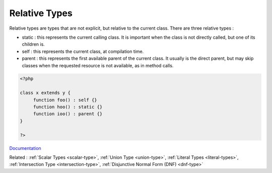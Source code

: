 .. _relative-types:
.. meta::
	:description:
		Relative Types: Relative types are types that are not explicit, but relative to the current class.
	:twitter:card: summary_large_image
	:twitter:site: @exakat
	:twitter:title: Relative Types
	:twitter:description: Relative Types: Relative types are types that are not explicit, but relative to the current class
	:twitter:creator: @exakat
	:og:title: Relative Types
	:og:type: article
	:og:description: Relative types are types that are not explicit, but relative to the current class
	:og:url: https://php-dictionary.readthedocs.io/en/latest/dictionary/relative-types.ini.html
	:og:locale: en


Relative Types
--------------

Relative types are types that are not explicit, but relative to the current class. There are three relative types : 

+ static : this represents the current calling class. It is important when the class is not directly called, but one of its children is. 
+ self : this represents the current class, at compilation time. 
+ parent : this represents the first available parent of the current class. It usually is the direct parent, but may skip classes when the requested resource is not available, as in method calls. 



.. code-block:: php
   
   <?php
   
   class x extends y {
   	function foo() : self {}
   	function hoo() : static {}
   	function ioo() : parent {}	
   }
   
   ?>


`Documentation <https://www.php.net/manual/en/language.types.relative-class-types.php>`__

Related : :ref:`Scalar Types <scalar-type>`, :ref:`Union Type <union-type>`, :ref:`Literal Types <literal-types>`, :ref:`Intersection Type <intersection-type>`, :ref:`Disjunctive Normal Form (DNF) <dnf-type>`
